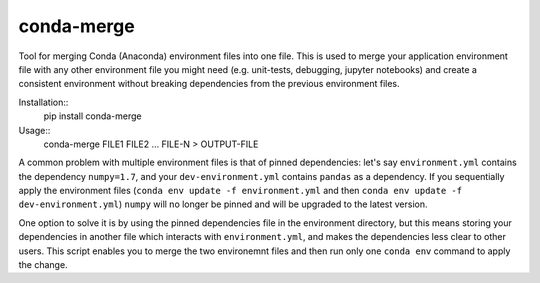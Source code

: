 conda-merge
===========

Tool for merging Conda (Anaconda) environment files into one file.
This is used to merge your application environment file with any other
environment file you might need (e.g. unit-tests, debugging, jupyter notebooks)
and create a consistent environment without breaking dependencies from the
previous environment files.

Installation::
  pip install conda-merge

Usage::
  conda-merge FILE1 FILE2 ... FILE-N > OUTPUT-FILE

A common problem with multiple environment files is that of pinned dependencies:
let's say ``environment.yml`` contains the dependency ``numpy=1.7``, and your
``dev-environment.yml`` contains ``pandas`` as a dependency. If you sequentially
apply the environment files (``conda env update -f environment.yml`` and then
``conda env update -f dev-environment.yml``) ``numpy`` will no longer be pinned
and will be upgraded to the latest version.

One option to solve it is by using the pinned dependencies file in the environment
directory, but this means storing your dependencies in another file which interacts
with ``environment.yml``, and makes the dependencies less clear to other users.
This script enables you to merge the two environemnt files and then run only
one ``conda env`` command to apply the change.
